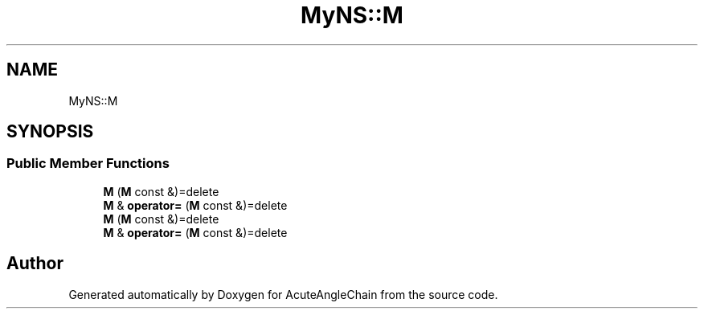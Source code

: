 .TH "MyNS::M" 3 "Sun Jun 3 2018" "AcuteAngleChain" \" -*- nroff -*-
.ad l
.nh
.SH NAME
MyNS::M
.SH SYNOPSIS
.br
.PP
.SS "Public Member Functions"

.in +1c
.ti -1c
.RI "\fBM\fP (\fBM\fP const &)=delete"
.br
.ti -1c
.RI "\fBM\fP & \fBoperator=\fP (\fBM\fP const &)=delete"
.br
.ti -1c
.RI "\fBM\fP (\fBM\fP const &)=delete"
.br
.ti -1c
.RI "\fBM\fP & \fBoperator=\fP (\fBM\fP const &)=delete"
.br
.in -1c

.SH "Author"
.PP 
Generated automatically by Doxygen for AcuteAngleChain from the source code\&.
